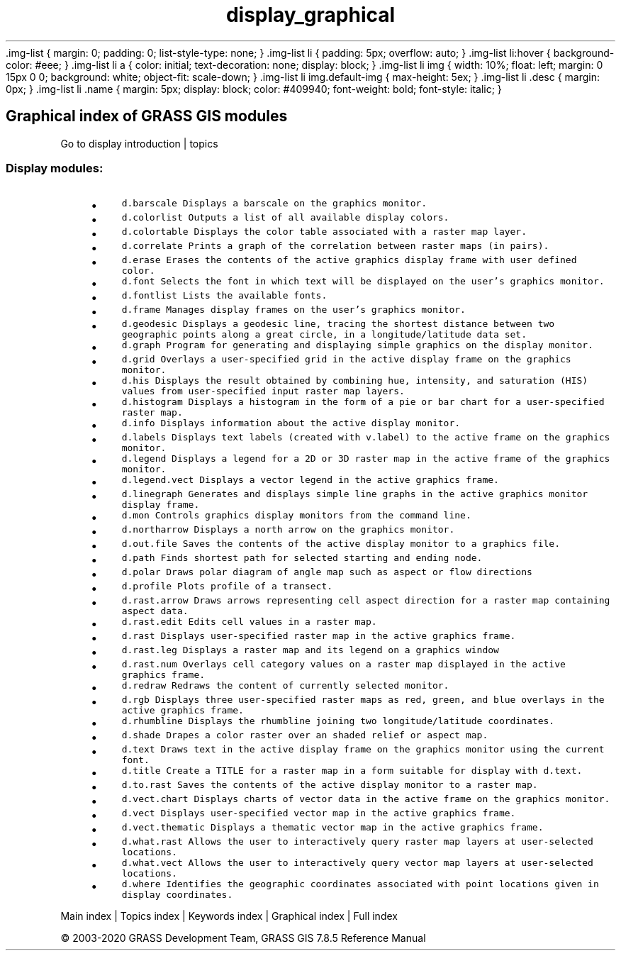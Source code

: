 .TH display_graphical 1 "" "GRASS 7.8.5" "GRASS GIS User's Manual"
\&.img\-list {
margin: 0;
padding: 0;
list\-style\-type: none;
}
\&.img\-list li {
padding: 5px;
overflow: auto;
}
\&.img\-list li:hover {
background\-color: #eee;
}
\&.img\-list li a {
color: initial;
text\-decoration: none;
display: block;
}
\&.img\-list li img {
width: 10%;
float: left;
margin: 0 15px 0 0;
background: white;
object\-fit: scale\-down;
}
\&.img\-list li img.default\-img {
max\-height: 5ex;
}
\&.img\-list li .desc {
margin: 0px;
}
\&.img\-list li .name {
margin: 5px;
display: block;
color: #409940;
font\-weight: bold;
font\-style: italic;
}
.SH Graphical index of GRASS GIS modules
Go to display introduction | topics
.PP
.SS Display modules:
.RS 4n
.IP \(bu 4n
\fCd.barscale\fR \fCDisplays a barscale on the graphics monitor.\fR
.IP \(bu 4n
\fCd.colorlist\fR \fCOutputs a list of all available display colors.\fR
.IP \(bu 4n
\fCd.colortable\fR \fCDisplays the color table associated with a raster map layer.\fR
.IP \(bu 4n
\fCd.correlate\fR \fCPrints a graph of the correlation between raster maps (in pairs).\fR
.IP \(bu 4n
\fCd.erase\fR \fCErases the contents of the active graphics display frame with user defined color.\fR
.IP \(bu 4n
\fCd.font\fR \fCSelects the font in which text will be displayed on the user\(cqs graphics monitor.\fR
.IP \(bu 4n
\fCd.fontlist\fR \fCLists the available fonts.\fR
.IP \(bu 4n
\fCd.frame\fR \fCManages display frames on the user\(cqs graphics monitor.\fR
.IP \(bu 4n
\fCd.geodesic\fR \fCDisplays a geodesic line, tracing the shortest distance between two geographic points along a great circle, in a longitude/latitude data set.\fR
.IP \(bu 4n
\fCd.graph\fR \fCProgram for generating and displaying simple graphics on the display monitor.\fR
.IP \(bu 4n
\fCd.grid\fR \fCOverlays a user\-specified grid in the active display frame on the graphics monitor.\fR
.IP \(bu 4n
\fCd.his\fR \fCDisplays the result obtained by combining hue, intensity, and saturation (HIS) values from user\-specified input raster map layers.\fR
.IP \(bu 4n
\fCd.histogram\fR \fCDisplays a histogram in the form of a pie or bar chart for a user\-specified raster map.\fR
.IP \(bu 4n
\fCd.info\fR \fCDisplays information about the active display monitor.
.br
\fR
.IP \(bu 4n
\fCd.labels\fR \fCDisplays text labels (created with v.label) to the active frame on the graphics monitor.\fR
.IP \(bu 4n
\fCd.legend\fR \fCDisplays a legend for a 2D or 3D raster map in the active frame of the graphics monitor.\fR
.IP \(bu 4n
\fCd.legend.vect\fR \fCDisplays a vector legend in the active graphics frame.\fR
.IP \(bu 4n
\fCd.linegraph\fR \fCGenerates and displays simple line graphs in the active graphics monitor display frame.\fR
.IP \(bu 4n
\fCd.mon\fR \fCControls graphics display monitors from the command line.\fR
.IP \(bu 4n
\fCd.northarrow\fR \fCDisplays a north arrow on the graphics monitor.\fR
.IP \(bu 4n
\fCd.out.file\fR \fCSaves the contents of the active display monitor to a graphics file.\fR
.IP \(bu 4n
\fCd.path\fR \fCFinds shortest path for selected starting and ending node.\fR
.IP \(bu 4n
\fCd.polar\fR \fCDraws polar diagram of angle map such as aspect or flow directions\fR
.IP \(bu 4n
\fCd.profile\fR \fCPlots profile of a transect.\fR
.IP \(bu 4n
\fCd.rast.arrow\fR \fCDraws arrows representing cell aspect direction for a raster map containing aspect data.\fR
.IP \(bu 4n
\fCd.rast.edit\fR \fCEdits cell values in a raster map.\fR
.IP \(bu 4n
\fCd.rast\fR \fCDisplays user\-specified raster map in the active graphics frame.\fR
.IP \(bu 4n
\fCd.rast.leg\fR \fCDisplays a raster map and its legend on a graphics window\fR
.IP \(bu 4n
\fCd.rast.num\fR \fCOverlays cell category values on a raster map displayed in the active graphics frame.\fR
.IP \(bu 4n
\fCd.redraw\fR \fCRedraws the content of currently selected monitor.\fR
.IP \(bu 4n
\fCd.rgb\fR \fCDisplays three user\-specified raster maps as red, green, and blue overlays in the active graphics frame.\fR
.IP \(bu 4n
\fCd.rhumbline\fR \fCDisplays the rhumbline joining two longitude/latitude coordinates.\fR
.IP \(bu 4n
\fCd.shade\fR \fCDrapes a color raster over an shaded relief or aspect map.\fR
.IP \(bu 4n
\fCd.text\fR \fCDraws text in the active display frame on the graphics monitor using the current font.\fR
.IP \(bu 4n
\fCd.title\fR \fCCreate a TITLE for a raster map in a form suitable for display with d.text.\fR
.IP \(bu 4n
\fCd.to.rast\fR \fCSaves the contents of the active display monitor to a raster map.\fR
.IP \(bu 4n
\fCd.vect.chart\fR \fCDisplays charts of vector data in the active frame on the graphics monitor.\fR
.IP \(bu 4n
\fCd.vect\fR \fCDisplays user\-specified vector map in the active graphics frame.\fR
.IP \(bu 4n
\fCd.vect.thematic\fR \fCDisplays a thematic vector map in the active graphics frame.\fR
.IP \(bu 4n
\fCd.what.rast\fR \fCAllows the user to interactively query raster map layers at user\-selected locations.\fR
.IP \(bu 4n
\fCd.what.vect\fR \fCAllows the user to interactively query vector map layers at user\-selected locations.\fR
.IP \(bu 4n
\fCd.where\fR \fCIdentifies the geographic coordinates associated with point locations given in display coordinates.\fR
.RE
.PP
Main index |
Topics index |
Keywords index |
Graphical index |
Full index
.PP
© 2003\-2020
GRASS Development Team,
GRASS GIS 7.8.5 Reference Manual
